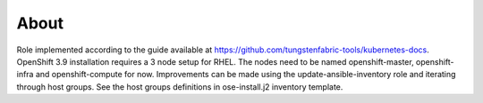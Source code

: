 =====
About
=====

Role implemented according to the guide available at https://github.com/tungstenfabric-tools/kubernetes-docs.
OpenShift 3.9 installation requires a 3 node setup for RHEL.
The nodes need to be named openshift-master, openshift-infra and openshift-compute for now.
Improvements can be made using the update-ansible-inventory role and iterating
through host groups.
See the host groups definitions in ose-install.j2 inventory template.
